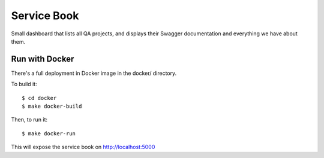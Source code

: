 Service Book
============

.. image:: https://img.shields.io/badge/license-MPL%202.0-blue.svg
   :target: https://github.com/mozilla/servicebook-web/blob/master/LICENSE.txt
   :alt: License
.. image:: http://coveralls.io/repos/github/mozilla/servicebook-web/badge.svg?branch=master
   :target: https://coveralls.io/github/mozilla/servicebook-web?branch=master
   :alt: Coverage
.. image:: http://travis-ci.org/mozilla/servicebook-web.svg?branch=master
   :target: https://travis-ci.org/mozilla/servicebook-web
   :alt: Travis

Small dashboard that lists all QA projects, and displays their Swagger
documentation and everything we have about them.


Run with Docker
---------------

There's a full deployment in Docker image in the docker/ directory.

To build it::

    $ cd docker
    $ make docker-build

Then, to run it::

    $ make docker-run

This will expose the service book on http://localhost:5000
